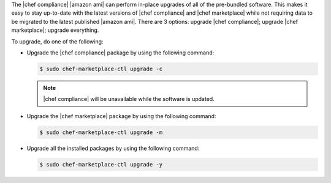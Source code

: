 .. The contents of this file may be included in multiple topics (using the includes directive).
.. The contents of this file should be modified in a way that preserves its ability to appear in multiple topics.

The |chef compliance| |amazon ami| can perform in-place upgrades of all of the pre-bundled software. This makes it easy to stay up-to-date with the latest versions of |chef compliance| and |chef marketplace| while not requiring data to be migrated to the latest published |amazon ami|.
There are 3 options: upgrade |chef compliance|; upgrade |chef marketplace|; upgrade everything.

To upgrade, do one of the following:

* Upgrade the |chef compliance| package by using the following command:

  .. code-block:: bash

     $ sudo chef-marketplace-ctl upgrade -c

  .. note:: |chef compliance| will be unavailable while the software is updated.

* Upgrade the |chef marketplace| package by using the following command:

  .. code-block:: bash

     $ sudo chef-marketplace-ctl upgrade -m

* Upgrade all the installed packages by using the following command:

  .. code-block:: bash

     $ sudo chef-marketplace-ctl upgrade -y
